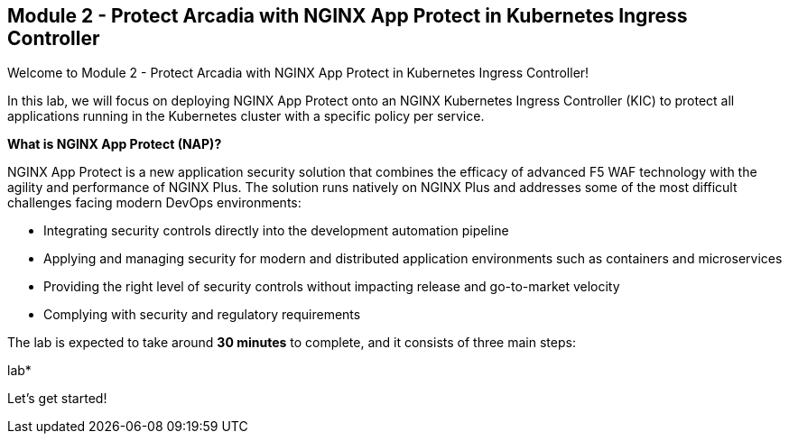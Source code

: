 == Module 2 - Protect Arcadia with NGINX App Protect in Kubernetes Ingress Controller

Welcome to Module 2 - Protect Arcadia with NGINX App Protect in
Kubernetes Ingress Controller!

In this lab, we will focus on deploying NGINX App Protect onto an NGINX
Kubernetes Ingress Controller (KIC) to protect all applications running
in the Kubernetes cluster with a specific policy per service.

*What is NGINX App Protect (NAP)?*

NGINX App Protect is a new application security solution that combines
the efficacy of advanced F5 WAF technology with the agility and
performance of NGINX Plus. The solution runs natively on NGINX Plus and
addresses some of the most difficult challenges facing modern DevOps
environments:

* Integrating security controls directly into the development automation
pipeline
* Applying and managing security for modern and distributed application
environments such as containers and microservices
* Providing the right level of security controls without impacting
release and go-to-market velocity
* Complying with security and regulatory requirements

The lab is expected to take around *30 minutes* to complete, and it
consists of three main steps:

lab*

Let's get started!
